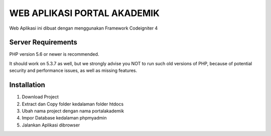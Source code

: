 ############################
WEB APLIKASI PORTAL AKADEMIK
############################

Web Aplikasi ini dibuat dengan menggunakan Framework Codeigniter 4


*******************
Server Requirements
*******************

PHP version 5.6 or newer is recommended.

It should work on 5.3.7 as well, but we strongly advise you NOT to run
such old versions of PHP, because of potential security and performance
issues, as well as missing features.

************
Installation
************
1. Download Project 
2. Extract dan Copy folder kedalaman folder htdocs
3. Ubah nama project dengan nama portalakademik
4. Impor Database kedalaman phpmyadmin 
5. Jalankan Aplikasi dibrowser


